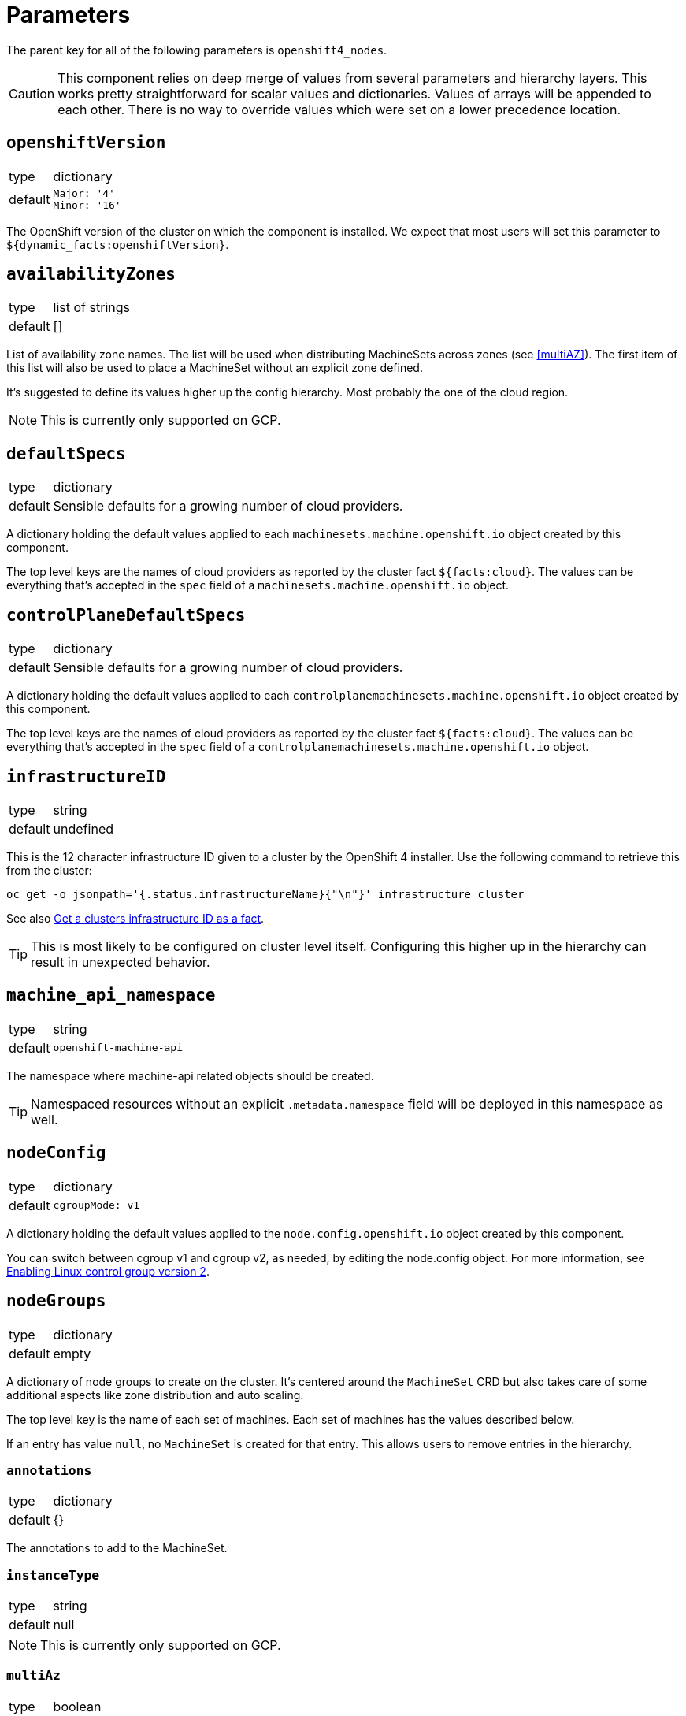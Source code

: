 = Parameters

The parent key for all of the following parameters is `openshift4_nodes`.

[CAUTION]
====
This component relies on deep merge of values from several parameters and hierarchy layers.
This works pretty straightforward for scalar values and dictionaries.
Values of arrays will be appended to each other.
There is no way to override values which were set on a lower precedence location.
====

== `openshiftVersion`

[horizontal]
type:: dictionary
default::
+
[source,yaml]
----
Major: '4'
Minor: '16'
----

The OpenShift version of the cluster on which the component is installed.
We expect that most users will set this parameter to `${dynamic_facts:openshiftVersion}`.

== `availabilityZones`

[horizontal]
type:: list of strings
default:: []

List of availability zone names.
The list will be used when distributing MachineSets across zones (see <<multiAZ>>).
The first item of this list will also be used to place a MachineSet without an explicit zone defined.

It's suggested to define its values higher up the config hierarchy.
Most probably the one of the cloud region.

[NOTE]
====
This is currently only supported on GCP.
====

== `defaultSpecs`

[horizontal]
type:: dictionary
default:: Sensible defaults for a growing number of cloud providers.

A dictionary holding the default values applied to each `machinesets.machine.openshift.io` object created by this component.

The top level keys are the names of cloud providers as reported by the cluster fact `${facts:cloud}`.
The values can be everything that's accepted in the `spec` field of a `machinesets.machine.openshift.io` object.

== `controlPlaneDefaultSpecs`

[horizontal]
type:: dictionary
default:: Sensible defaults for a growing number of cloud providers.

A dictionary holding the default values applied to each `controlplanemachinesets.machine.openshift.io` object created by this component.

The top level keys are the names of cloud providers as reported by the cluster fact `${facts:cloud}`.
The values can be everything that's accepted in the `spec` field of a `controlplanemachinesets.machine.openshift.io` object.

== `infrastructureID`

[horizontal]
type:: string
default:: undefined

This is the 12 character infrastructure ID given to a cluster by the OpenShift 4 installer.
Use the following command to retrieve this from the cluster:

[code,bash]
----
oc get -o jsonpath='{.status.infrastructureName}{"\n"}' infrastructure cluster
----

See also https://github.com/appuio/component-openshift4-nodes/issues/2[Get a clusters infrastructure ID as a fact].

[TIP]
====
This is most likely to be configured on cluster level itself.
Configuring this higher up in the hierarchy can result in unexpected behavior.
====

== `machine_api_namespace`

[horizontal]
type:: string
default:: `openshift-machine-api`

The namespace where machine-api related objects should be created.

TIP: Namespaced resources without an explicit `.metadata.namespace` field will be deployed in this namespace as well.

== `nodeConfig`

[horizontal]
type:: dictionary
default::
+
[source,yaml]
----
cgroupMode: v1
----

A dictionary holding the default values applied to the `node.config.openshift.io` object created by this component.

You can switch between cgroup v1 and cgroup v2, as needed, by editing the node.config object.
For more information, see https://docs.openshift.com/container-platform/latest/installing/install_config/enabling-cgroup-v2.html[Enabling Linux control group version 2].

== `nodeGroups`

[horizontal]
type:: dictionary
default:: empty

A dictionary of node groups to create on the cluster.
It's centered around the `MachineSet` CRD but also takes care of some additional aspects like zone distribution and auto scaling.

The top level key is the name of each set of machines.
Each set of machines has the values described below.

If an entry has value `null`, no `MachineSet` is created for that entry.
This allows users to remove entries in the hierarchy.

=== `annotations`

[horizontal]
type:: dictionary
default:: {}

The annotations to add to the MachineSet.

=== `instanceType`

[horizontal]
type:: string
default:: null

[NOTE]
====
This is currently only supported on GCP.
====

=== `multiAz`

[horizontal]
type:: boolean
default:: false

A machine set will be placed in one single availability zone.
If not specified otherwise, the first entry of `availabilityZones` will be used.
When set to true, a MachineSet will be created for each zone listed in `availabilityZones`.
The replicas of the generated MachineSets will be calculated.
The `replicas` given will be divided by the cont of zones in `availabilityZones` rounded up.

See also https://github.com/appuio/component-openshift4-nodes/issues/3[Effective replica count of multi zone machines can be higher than the requested one]

[NOTE]
====
This is currently only supported on GCP.
====

=== `replicas`

[horizontal]
type:: number
default:: 1

The number of machines to create.
When `multiAZ` is set to `true`, the number given here will be divided so that each of the created MachineSets will get a fraction of replicas but the total of created machines will match the one requested here.

See also <<multiAZ>>.

[NOTE]
====
This value can also be set in <<spec>>.
If done so, the value in <<spec>> will win.
====

=== `role`

[horizontal]
type:: string
default:: worker

The role of the created Nodes.
The value will be added as the `node-role.kubernetes.io/<role>: ""` label to nodes.
Unless `role` is set to `master`, the `worker` role label will always be added to inherit the base configuration for nodes.

When `role` is set to `master`, the component will create a `ControlPlaneMachineSet` instead of a `MachineSet`.

[NOTE]
====
In order to add additional labels to the resulting Node object, use `spec.template.spec.metadata.labels`.
====

=== `spec`

[horizontal]
type:: dictionary
default:: See <<defaultSpec>>.

This gives you the full control over the resulting `MachineSet` or `ControlPlaneMachineSet`.
Values given here will be merged with precedence with the defaults configured in <<defaultSpec>>.
The values can be everything that's accepted in the `spec` field of a `machinesets.machine.openshift.io` object.

== `serviceLoadBalancerDefaultAnnotations`

[horizontal]
type:: dictionary
default:: `{}`
example::
+
[source,yaml]
----
serviceLoadBalancerDefaultAnnotations:
  service.beta.kubernetes.io/exoscale-loadbalancer-service-instancepool-id: 7026DCCB-39B4-451B-AB38-EB527CC836A4
----

Creates an espejote ManagedResource adding default annotations to Services with `spe.type: LoadBalancer`.

Can be used to inject annotations required for some LoadBalancer implementations.

== `machineSets`

[horizontal]
type:: dictionary
default:: `{}`
example::
+
[source,yaml]
----
machineSets:
  worker:
    metadata:
      labels:
        machine.openshift.io/cluster-api-cluster: c-cluster-1
    spec:
      deletePolicy: Oldest
      replicas: 3
      selector:
        matchLabels:
          machine.openshift.io/cluster-api-cluster: c-cluster-1
          machine.openshift.io/cluster-api-machineset: worker
      template:
        metadata:
          labels:
            machine.openshift.io/cluster-api-cluster: c-cluster-1
            machine.openshift.io/cluster-api-machine-role: app
            machine.openshift.io/cluster-api-machine-type: app
            machine.openshift.io/cluster-api-machineset: worker
        spec:
          lifecycleHooks: {}
          metadata:
            labels:
              node-role.kubernetes.io/app: ""
              node-role.kubernetes.io/worker: ""
          providerSpec:
            value:
              antiAffinityKey: worker
              baseDomain: c-cluster-1.vshnmanaged.net
              flavor: plus-16-4
              image: custom:rhcos-4.16
              interfaces:
                - addresses:
                    - subnetUUID: 1971d4c3-0065-41fc-82f4-c26cf2fe4f9a
                  type: Private
              rootVolumeSizeGB: 100
              tokenSecret:
                name: cloudscale-rw-token
              userDataSecret:
                name: cloudscale-user-data
              zone: lpg1
----

A dictionary of machine sets to create on the cluster.
The resulting `MachineSet` object will have the key as the name and the value is merged into the resource.

The MachineSet will will have the namespace from `machine_api_namespace` applied.

== `autoscaling`

[horizontal]
type:: dictionary

The fields in this parameter can be used to configure OpenShift's cluster autoscaling.
See the https://docs.openshift.com/container-platform/4.16/machine_management/applying-autoscaling.html[upstream documentation] for a detailed description.

=== `autoscaling.enabled`

[horizontal]
type:: bool
default:: `false`

Whether to configure autoscaling for the cluster.

=== `autoscaling.addAutoscalerArgs`

[horizontal]
type:: list
default::
+
[source,yaml]
----
addAutoscalerArgs:
  - --daemonset-eviction-for-occupied-nodes=false
  - --skip-nodes-with-local-storage=false
----

Patches the `default` cluster autoscaler pod with the provided arguments.

Those arguments can't be set in the `ClusterAutoscaler` resource itself.

* `--daemonset-eviction-for-occupied-nodes=false`: Disables eviction of DaemonSet pods to prevent CSI drivers and other required infrastructure pods from being evicted.
* `--skip-nodes-with-local-storage=false`: Allows removing nodes with pods that use `emptyDir` volumes.

=== `autoscaling.ignoreDownscalingSync`

[horizontal]
type:: bool
default:: `false`

If set to true, Argo CD will ignore synchronization of the `.spec.scaleDown.enable` field in the `ClusterAutoscaler` resource generated by this component.
This is helpful if `.spec.scaleDown.enable` is controlled by another resource, otherwise Argo would override this value again.

=== `autoscaling.clusterAutoscaler`

[horizontal]
type:: dictionary
default:: `{}`

The value of this parameter is merged into the default `.spec` of the `ClusterAutoscaler` resource which is generated by the component.

The component deploys the following default `ClusterAutoscaler` `.spec`:

[source,yaml]
----
spec:
  podPriorityThreshold: -10
  resourceLimits:
    maxNodesTotal: 24
    cores:
      min: 8
      max: 128
    memory:
      min: 4
      max: 256
  logVerbosity: 1
  scaleDown:
    enabled: true
    delayAfterAdd: 10m
    delayAfterDelete: 5m
    delayAfterFailure: 30s
    unneededTime: 5m
    utilizationThreshold: '0.4'
  expanders: [ 'Random' ]
----

See the upstream https://docs.openshift.com/container-platform/4.16/machine_management/applying-autoscaling.html#configuring-clusterautoscaler_applying-autoscaling[configuring the cluster autoscaler] documentation for details on each configuration option.

NOTE: The component doesn't validate the provided configuration.

NOTE: The fields in the cluster autoscaler's `spec.resourceLimits` must be configured to account for the non-autoscaled nodes in the cluster, such as control plane nodes, since they'll also count against the overall cluster size.

=== `autoscaling.machineAutoscalers`

[horizontal]
type:: dictionary
default:: `{}`

Each key value pair in this parameter is used to create a `MachineAutoscaler` resource in the namespace indicated by parameter `machine_api_namespace`.

The component expects that each key matches a `MachineSet` which is configured through one of the parameters `nodeGroups` or `machineSets`.
The component will raise an error if it finds a key which doesn't have a matching entry in `nodeGroups` or `machineSets`.

NOTE: The component will configure ArgoCD to ignore changes to `spec.replicas` for each `MachineSet` resources targeted by a `MachineAutoscaler`.

The value associated with each key is used as the base configuration for `.spec` of the resulting `MachineAutoscaler` resource.
The component will always configure `.spec.scaleTargetRef.name` with the key to ensure the `MachineAutoscaler` resource targets the desired `MachineSet`.

The component will raise an error if a value doesn't have the exact keys `minReplicas` and `maxReplicas`

See the upstream https://docs.openshift.com/container-platform/4.16/machine_management/applying-autoscaling.html#configuring-machineautoscaler_applying-autoscaling[configuring machine autoscalers] documentation for more details.

=== `autoscaling.priorityExpanderConfig`

[horizontal]
type:: dictionary
default:: `{}`

If this parameter has any fields set, the component will generate a configmap `cluster-autoscaler-priority-expander` in the namespace indicated by parameter `machine_api_namespace`.

When the parameter has any fields set, the component will default parameter `.spec.expanders` of the `ClusterAutoscaler` to `['Priority']`.

The component will render the provided dictionary as YAML and write it to `data.priorities` in the `cluster-autoscaler-priority-expander` configmap.

=== `autoscaling.customMetrics.enabled`
[horizontal]
type:: boolean
default:: `false`

When enabled, create PrometheusRules to generate metrics for certain autoscaling parameters:
`component_openshift4_nodes_machineset_replicas_max` contains the `maxReplicas` value for each machine set.
`component_openshift4_nodes_machineset_replicas_min` contains the `minReplicas` value for each machine set.

=== `autoscaling.customMetrics.extraLabels`
[horizontal]
type:: dictionary
default:: `{}`

Additional label-value pairs to add to the autoscaling metrics.

=== `autoscaling.schedule.enabled`

[horizontal]
type:: bool
default:: `false`

Whether to enable scheduled downscaling.

=== `autoscaling.schedule.enableExpression`

[horizontal]
type:: string
default:: `0 22 * * 2`

The cron expression to enable downscaling.

=== `autoscaling.schedule.disableExpression`

[horizontal]
type:: string
default:: `0 1 * * 3`

The cron expression to disable downscaling.

=== `autoscaling.schedule.timeZone`

[horizontal]
type:: string
default:: `Europe/Zurich`

The time zone to use for scheduled downscaling.

=== Example configuration

This configuration assumes that a `MachineSet` named `app` is configured through either `nodePools` or `machineSets`.

[source,yaml]
----
autoscaling:
  enabled: true
  clusterAutoscaler:
    logVerbosity: 4 <1>
  machineAutoscalers:
    app:
      minReplicas: 2
      maxReplicas: 6
----
<1> Enable debug logging by setting `logVerbosity=4` if you need to troubleshoot the autoscaling behavior.

== `machineConfigPools`

[horizontal]
type:: dictionary

A dictionary of machine config pools to create on the cluster.
The resulting `MachineConfigPool` object will have the key prefixed with `x-` as the name and the value is merged into the resource.

Apart from the machine config pool, this dictionary can manage related resources through the following fields, that won't be added to the `MachineConfigPool` object.

* The **kubelet** field can contain the spec of a `KubeletConfig` resource.
The machine config pool key will be used as the name and the `machineConfigPoolSelector` will be set automatically.
* The **containerRuntime** field can contain the spec of a `ContainerRuntimeConfig` resource.
The machine config pool key will be used as the name and the `machineConfigPoolSelector` will be set automatically.
* The **machineConfigs** accepts a key-value dict where the values are the `spec` of `MachineConfig` resources.
The resulting `MachineConfig` objects will have the keys, prefixed with `99x-` and the machine config pool key, as the name and the values are used as the `spec`.
The objects will automatically be labeled so that the machine config pool will pick up the config.


By default the component creates `app`, `infra`, and `storage` machine config pools, each of which extends the `worker` pool.
Config pools can be removed by setting their dictionary value to `null`.

.Example
[source,yaml]
----
  machineConfigPools:
    master:
      kubelet:
        kubeletConfig:
          maxPods: 60
    app:
      spec:
        maxUnvailable: 3
      kubelet: <1>
        kubeletConfig:
          maxPods: 1337
      containerRuntime: <2>
        containerRuntimeConfig:
          pidsLimit: 1337
      machineConfigs:
        testfile: <3>
          config:
            ignition:
              version: 3.2.0
            storage:
              files:
              - contents:
                  source: data:,custom
                filesystem: root
                mode: 0644
                path: /etc/customtest
        testfile2: <4>
          config:
            ignition:
              version: 3.2.0
            storage:
              files:
              - contents:
                  source: data:,custom
                filesystem: root
                mode: 0644
                path: /etc/customtest2
----
<1> Results in a `KubeletConfig` object called `app`
<2> Results in a `ContainerRuntimeConfig` object called `app`
<3> Results in a `MachineConfig` object called `99x-app-testfile`
<4> Results in a `MachineConfig` object called `99x-app-testfile2`


[NOTE]
====
Machine config pool names are prefixed with `x-` as in some cases configurations are applied ordered by their name and we want the config for `x-app` to be applied after the default worker config of the `worker` pool.
====

[IMPORTANT]
====
The component doesn't manage machine config pools `master` and `worker` as these are maintained directly by OpenShift.
Any changes to these machine config pools will be ignored.

You can however manage related resources for these pools through the extra fields `kubelet`, `containerRuntime`, and `machineConfigs`.
====

== `machineConfigs`

[horizontal]
type:: dict
default:: `{}`

This parameter accepts a key-value dict where the values are of kind `machineconfiguration.openshift.io/v1/MachineConfig`.
The resulting `MachineConfig` objects will have the keys, prefixed with `99x-`, as the name and the values are merged into the resource.

Reference the https://docs.openshift.com/container-platform/4.11/post_installation_configuration/machine-configuration-tasks.html[upstream documentation] on how to use machine config objects.

.Example
[source,yaml]
----
machineConfigs:
  worker-ssh:
    metadata:
      labels:
        machineconfiguration.openshift.io/role: worker
    spec:
      config:
        ignition:
          version: 3.2.0
        passwd:
          users:
            - name: core
              sshAuthorizedKeys:
                - ssh-ed25519 AAAAC3NzaC1lZDI1NTE5AAAAID9BWBmqreqpn7cF9klFEeLrg/NWk3UAyvx7gj/cVFQn
----

We add special support for defining file contents in the hierarchy with key `storage.files.X.source.inline` which isn't part of the Ignition spec.

.Inline file contents example (custom `chrony.conf`)
[source,yaml]
----
machineConfigs:
  worker-chrony-custom:
    metadata:
      annotations:
        openshift4-nodes.syn.tools/node-disruption-policies: |- <1>
          {
            "files": [{
              "path": "/etc/chrony.conf",
              "actions": [{"type":"Restart","restart":{"serviceName":"chronyd.service"}}]
            }]
          }
      labels:
        machineconfiguration.openshift.io/role: worker
    spec:
      config:
        ignition:
          version: 3.2.0
        storage:
          files:
            - path: /etc/chrony.conf
              mode: 0644
              overwrite: true
              contents:
                # The contents of `inline` get rendered as
                # `source: 'data:text/plain;charset=utf-8;base64,<inline|base64>'`
                inline: |
                  # Use ch.pool.ntp.org
                  pool ch.pool.ntp.org iburst
                  # Rest is copied from the default config
                  driftfile /var/lib/chrony/drift
                  makestep 1.0 3
                  rtcsync
                  keyfile /etc/chrony.keys
                  leapsectz right/UTC
                  logdir /var/log/chrony
----
<1> Configure the machine config operator to only restart the `chronyd` service instead of draining and rebooting the node when this `MachineConfig` is applied.
See section <<_nodedisruptionpolicies,`nodeDisruptionPolicies`>> for a full explanation of how the component supports configuring node disruption policies via annotations on `MachineConfig` resources.

The resulting machine config for this example looks as follows:

[source,yaml]
----
apiVersion: machineconfiguration.openshift.io/v1
kind: MachineConfig
metadata:
  annotations: <1>
    inline-contents.machineconfig.syn.tools/etc-chrony.conf: '# Use ch.pool.ntp.org

      pool ch.pool.ntp.org iburst

      # Rest is copied from the default config

      driftfile /var/lib/chrony/drift

      makestep 1.0 3

      rtcsync

      keyfile /etc/chrony.keys

      leapsectz right/UTC

      logdir /var/log/chrony

      '
  labels:
    app.kubernetes.io/component: openshift4-nodes
    app.kubernetes.io/managed-by: commodore
    app.kubernetes.io/name: openshift4-nodes
    machineconfiguration.openshift.io/role: worker
    name: 99x-worker-chrony-custom
  name: 99x-worker-chrony-custom
spec:
  config:
    ignition:
      version: 3.2.0
    storage:
      files:
        - contents:
            source: data:text/plain;charset=utf-8;base64,IyBVc2UgY2gucG9vbC5udHAub3JnCnBvb2wgY2gucG9vbC5udHAub3JnIGlidXJzdAojIFJlc3QgaXMgY29waWVkIGZyb20gdGhlIGRlZmF1bHQgY29uZmlnCmRyaWZ0ZmlsZSAvdmFyL2xpYi9jaHJvbnkvZHJpZnQKbWFrZXN0ZXAgMS4wIDMKcnRjc3luYwprZXlmaWxlIC9ldGMvY2hyb255LmtleXMKbGVhcHNlY3R6IHJpZ2h0L1VUQwpsb2dkaXIgL3Zhci9sb2cvY2hyb255Cg== <2>
          mode: 420
          overwrite: true
          path: /etc/chrony.conf
----
<1> The original inline file contents are added as an annotation to the resulting machine config object.
<2> The actual entry in the files list in the Ignition config is encoded with base64 and added as a data scheme value (`data:text/plain;charset=utf-8;base64,...`) in the `contents.source` field.
See the https://coreos.github.io/ignition/configuration-v3_2/[Ignition spec] for more details on supported ways to specify file contents.

[NOTE]
====
Keep in mind that machine config objects are evaluated in order of their name.
This is also the reason why the machine config names are prefixed with `99x-` so that they're evaluated after the default OpenShift machine configuration.
====

== `containerRuntimeConfigs`

[horizontal]
type:: dict
default:: `{}`

This parameter accepts a key-value dict where the values are of kind `machineconfiguration.openshift.io/v1/ContainerRuntimeConfig`.
The keys are resulting `metadata.name` and the values reflect the `.spec` field of `ContainerRuntimeConfig`.


== `kubeletConfigs`

[horizontal]
type:: dict
default:: See `class/defaults.yml`

This parameter accepts a key-value dict where the values are of kind `machineconfiguration.openshift.io/v1/KubeletConfig`.
The keys are resulting `metadata.name` and the values reflect the `.spec` field of `KubeletConfig`.

[WARNING]
Please refer to the upstream version of the relevant kubelet for the valid values of these fields.
Invalid values of the kubelet configuration fields may render cluster nodes unusable.

[IMPORTANT]
The component will print a warning if the configuration field `maxPods` is set to a value larger than 110.
See https://github.com/kubernetes/kubelet/blob/master/config/v1beta1/types.go[supported configuration fields upstream] (choose matching release branch for versioned options)

See also: https://docs.openshift.com/container-platform/4.9/nodes/nodes/nodes-nodes-managing-max-pods.html[Managing the maximum number of pods per node]

== `debugNamespace`

[horizontal]
type:: string
default:: `syn-debug-nodes`

The namespace to create for `oc debug node/<nodename>`.
This namespace is annotated to ensure that debug pods can be scheduled on any nodes.

Use `oc debug node/<nodename> --to syn-debug-nodes` to create the debug pods in the namespace.

[NOTE]
====
This component will take ownership of the namespace specified here.
Please make sure you don't specify a namespace which is already managed by other means.
====

== `egressInterfaces`

[horizontal]
type:: dictionary
default::
+
[source,yaml]
----
machineConfigPools: []
nodeKubeconfig: /var/lib/kubelet/kubeconfig
shadowRangeConfigMap:
  namespace: cilium
  name: eip-shadow-ranges
----

NOTE: This feature is intended to be used when configuring floating egress IPs with Cilium according to the design selected in https://kb.vshn.ch/oc4/explanations/decisions/cloudscale-cilium-egressip.html[Floating egress IPs with Cilium on cloudscale].

This parameter will deploy a MachineConfig which configures a systemd service that sets up dummy interfaces for egress IPs on the nodes in each MachineConfigPool listed in field `machineConfigPools`.
The component supports removal of MachineConfigPools by prefixing the pool with `~`.

The systemd unit deployed by the script is configured to be executed after the node's network is online but before the Kubelet starts.
The systemd unit executes a script which reads the required egress interfaces and associated IPs from the configmap indicated in parameter `shadowRangeConfigMap`.

The script uses the file indicated in field `nodeKubeconfig` to fetch the ConfigMap from the cluster.
If the default value is used, the script will use the node's Kubelet kubeconfig to access the cluster.
To ensure the Kubelet can access the configmap, users should ensure that a pod which mounts the ConfigMap is running on the node.

[NOTE]
====
The script will apply the following changes to the provided kubeconfig:

* Occurrences of `api-int` will be replaced with `api` (once per line)
* Lines containing the string `certificate-authority-data` will be deleted

This is done to ensure that the script works correctly on IPI clusters which only provide the `api-int` DNS record via the in-cluster CoreDNS which isn't running before the kubelet is started.
====

[TIP]
====
Component cilium can deploy a suitable ConfigMap and DaemonSets which ensure that the Kubelets on all nodes that need to create egress dummy interfaces can access the ConfigMap.
See the documentation for http://localhost:2020/cilium/references/parameters.html#_egress_gateway_egress_ip_ranges[component-cilium's support for egress IP ranges] for details.
====

The script expects the ConfigMap to have a key matching each node name on which egress dummy interfaces should be configured.

=== Example

[source,yaml]
----
data:
  infra-foo: '{"egress_a": {"base": "198.51.100", "from": "32", "to": "63"}}'
  infra-bar: '{"egress_a": {"base": "198.51.100", "from": "64", "to": "95"}}'
----

For the ConfigMap data shown above the script will configure the following dummy interfaces:

* `egress_a_0` - `egress_a_31` with IPs 198.51.100.32 - 195.51.100.63 on node infra-foo.
* `egress_a_0` - `egress_a_31` with IPs 198.51.100.64 - 195.51.100.95 on node infra-bar.

== `nodeDisruptionPolicies`

[horizontal]
type:: dict
defaults:: https://github.com/appuio/component-openshift4-nodes/blob/master/class/defaults.yml[See `class/defaults.yml`]

This parameter allows configuring "static" https://docs.redhat.com/en/documentation/openshift_container_platform/4.17/html/machine_configuration/machine-config-node-disruption_machine-configs-configure[node disruption policies].
Node disruption policies allow customizing the actions that are executed when a `MachineConfig` change is applied.
By default the machine config operator (MCO) will reboot nodes when a `MachineConfig` changes a file or a systemd unit.
With node disruption policies, which are configured in the global `machineconfigurations.operator.openshift.io/cluster` resource, you can customize the MCO behavior when a file or systemd unit is changed.

The node disruption policies are configured via field `spec.nodeDisruptionPolicy` in the `machineconfiguration.operator.openshift.io/cluster` resource.
That object has fields `files`, `units` and `sshkey`.
Field `files` is a list.
Each entry of `files` has fields `path` and `actions`.
The list is indexable by field `path` of the entries.
Field `units` is a list.
Each entry of `units` has fields `name` and `actions`.
The list is indexable by field `name` of the entries.
Field `sshkey` is an object with field `actions`.
Field `actions` defines the actions to take when the policy matches a change.

TIP: When applying policy actions, the longest prefix wins: if there are policies for both `/usr/local` and `/usr/local/bin` the policy for `/usr/local/bin` is applied for `/usr/local/bin/script.sh`.

TIP: Consult `kubectl explain machineconfiguration.operator.openshift.io.spec.nodeDisruptionPolicy` for a more comprehensive explanation of each field.

Actions are executed in the order that they appear in field `actions`.
Currently, the following actions are supported:

`Reboot`::
Drains and reboots the node (the default action).
Must occur alone.

`None`::
Does nothing.
Must occur alone.

`Drain`::
Cordons, drains and uncordons the node.

`Reload`::
Reloads a systemd service.

`Restart`::
Restarts a systemd service.

`DaemonReload`::
Executes `systemd daemon-reload` to discover new or changed systemd configuration, such as a new systemd unit.

The component expects parameter fields `files` and `units` to be dictionaries and treats the keys as values for field `path` and `name` for the `files` and `units` lists in the `MachineConfiguration` resource respectively.
The values of each entry in `files` and `units` are used verbatim.
The content of parameter field `sshkey_actions` is used verbatim as the contents of `sshkey.actions`.

The component has some validation and will reject obviously invalid configurations, such as a list of actions which contains `Reboot` or `None` together with other actions.

The component deploys an Espejote `ManagedResource` which collects node disruption policies from annotation `openshift4-nodes.syn.tools/node-disruption-policies` from all `MachineConfig` resources (except the `rendered-*` resources) and merges those values (which are expected to be string-encoded JSON) with the statically configured policies provided in this parameter.
The contents of this parameter are deployed on the cluster in an Espejote `JsonnetLibrary` object.

The contents of each annotation are expected to be string-encoded JSON which contains a valid node disruption policy snippet.
The expected top-level fields of the annotation contents are `files`, `units` or `sshkey`.
The `ManagedResource` uses the same validation logic as the component to reject obviously invalid configurations provided via annotations.

Since there can only be one policy per file `path` and per systemd unit, the `ManagedResource` will collect each list of `actions` for a given path or unit and select the "most disruptive" list of actions.

`Reboot` is treated as the most disruptive action and has precedence over all other lists of actions.
`None` is treated as the least disruptive action and all other lists of actions have precedence over `None`.
Other lists of actions are merged together, since we can't sensibly define an order of precedence for two lists of actions that are composed from the actions other than `None` or `Reboot`.

NOTE: Node disruption policies generally won't have an effect during OpenShift upgrades.

[IMPORTANT]
====
We can't guarantee that node disruption policies configured through `MachineConfig` annotations will still be in effect when the changes triggered by the deletion of the `MachineConfig` are rolled out.
Therefore, we strongly recommend to configure node disruption policies that are intended to prevent machine reboots through the component parameter.
====

[IMPORTANT]
====
We don't recommend configuring node disruption policies which restart systemd services which themselves are deployed via `MachineConfig` objects.
Such a node disruption policy will cause nodes to become degraded if the `MachineConfig` resource which deploys the service is removed.
====

=== Example

The following configuration can be used to ensure that managing files in `/usr/local/bin` is fully non-disruptive, as long as no other configurations override this config:

[source,yaml]
----
nodeDisruptionPolicies:
  files:
    "/usr/local/bin":
      actions:
        - None
----

The following annotations contents can be provided on a `MachineConfig` which configures a custom `/etc/chrony.conf` to just restart the chrony service instead of rebooting the node:

[source,yaml]
----
machineConfigs: <1>
  worker-custom-chrony: <1>
    metadata:
      annotations:
        openshift4-nodes.syn.tools/node-disruption-policies: |- <2>
          {
            "files": [{
              "path": "/etc/chrony.conf",
              "actions": [{"type":"Restart","restart":{"serviceName":"chronyd.service"}}]
            }]
          }
      labels:
        machineconfiguration.openshift.io/role: worker
    spec: { ... }
----
<1> We give the example via component parameter `machineConfigs`.
See section <<_machineconfigs, `machineConfigs`>> for a full example `MachineConfig` which deploys a custom `/etc/chrony.conf`.
<2> See the https://docs.redhat.com/en/documentation/openshift_container_platform/4.17/html/machine_configuration/machine-config-node-disruption_machine-configs-configure#machine-config-node-disruption-config_machine-configs-configure[upstream documentation] for the full set of options.

== `capacityAlerts`

[horizontal]
type:: dict

This parameter allows users to enable and configure alerts for node capacity management.
The capacity alerts are disabled by default and can be enabled by setting the key `capacityAlerts.enabled` to `true`.
Predictive alerts are disabled by default and can be enabled individually as shown below by setting `ExpectClusterCpuUsageHigh.enabled` to `true`.

The dictionary will be transformed into a `PrometheusRule` object by the component.

The component provides 10 alerts that are grouped in four groups.
You can disable or modify each of these alert rules individually.
The fields in these rules will be added to the final `PrometheusRule`, with the exception of `expr`.
The `expr` field contains fields which can be used to tune the default alert rule.
Alternatively, the default rule can be completely overwritten by setting the `expr.raw` field (see example below).
See xref:explanations/resource_management.adoc[Resource Management] for an explanation for every alert rule.

Nodes are grouped by machineSet if machineSets are in use on the cluster.
If machineSets are not in use, nodes are grouped by node role instead.
The component automatically determines whether to group by machineSets or node roles.

When grouping by node role, it is possible to further group the nodes by additional node labels by specifying `capacityAlerts.groupByNodeLabels`.
When grouping by machineSets, there is no equivalent setting.

Example:

[source,yaml]
----
capacityAlerts:
  enabled: true <1>
  groupByNodeLabels: [] <2>
  monitorNodeRoles:
   - app <3>
  groups:
    PodCapacity:
      rules:
        TooManyPods:
          annotations:
            message: 'The number of pods is too damn high' <4>
          for: 3h <5>
        ExpectTooManyPods:
          expr: <6>
            range: '2d'
            predict: '5*24*60*60'

    ResourceRequests:
      rules:
        TooMuchMemoryRequested:
          enabled: true
          expr:
            raw: sum(kube_pod_resource_request{resource="memory"}) > 9000*1024*1024*1024 <7>
    CpuCapacity:
      rules:
        ClusterCpuUsageHigh:
          enabled: false <8>
        ExpectClusterCpuUsageHigh:
          enabled: false <8>
    UnusedCapacity:
      rules:
        ClusterHasUnusedNodes:
          enabled: false <9>
----
<1> Enables capacity alerts
<2> List of node labels (as they show up in the `kube_node_labels` metric) by which alerts are grouped (only available if machineSets are not in use)
<3> List of node roles to monitor. This is used only if machineSets are not in use. If machineSets are used, the parameter `monitorMachineSets` is used instead.
<4> Changes the alert message for the pod capacity alert
<5> Only alerts for pod capacity if it fires for 3 hours
<6> Change the pod count prediction to look at the last two days and predict the value in five days
<7> Completely overrides the default alert rule and alerts if the total memory request is over 9000 GB
<8> Disables both CPU capacity alert rules
<9> Disables alert if the cluster has unused nodes.


== Example

[source,yaml]
----
infrastructureID: c-mist-sg7hn

nodeGroups:
  infra:
    instanceType: n1-standard-8
    multiAz: true
    replicas: 3
  worker:
    instanceType: n1-standard-8
    replicas: 3
    spec:
      deletePolicy: Oldest
      template:
        spec:
          metadata:
            labels:
              mylabel: myvalue

availabilityZones:
- europe-west6-a
- europe-west6-b
- europe-west6-c

containerRuntimeConfigs:
  workers:
    machineConfigPoolSelector:
      matchExpressions:
        - key: pools.operator.machineconfiguration.openshift.io/worker
          operator: Exists
    containerRuntimeConfig:
      pidsLimit: 2048
kubeletConfigs:
  workers:
    machineConfigPoolSelector:
      matchExpressions:
        - key: pools.operator.machineconfiguration.openshift.io/worker
          operator: Exists
    kubeletConfig:
      maxPods: 100
      podPidsLimit: 2048
----
